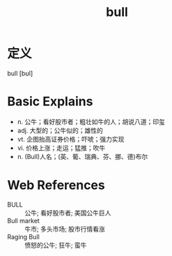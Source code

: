 #+title: bull
#+roam_tags:英语单词

* 定义
  
bull [bʊl]

* Basic Explains
- n. 公牛；看好股市者；粗壮如牛的人；胡说八道；印玺
- adj. 大型的；公牛似的；雄性的
- vt. 企图抬高证券价格；吓唬；强力实现
- vi. 价格上涨；走运；猛推；吹牛
- n. (Bull)人名；(英、葡、瑞典、芬、挪、德)布尔

* Web References
- BULL :: 公牛; 看好股市者; 美国公牛巨人
- Bull market :: 牛市; 多头市场; 股市行情看涨
- Raging Bull :: 愤怒的公牛; 狂牛; 蛮牛
